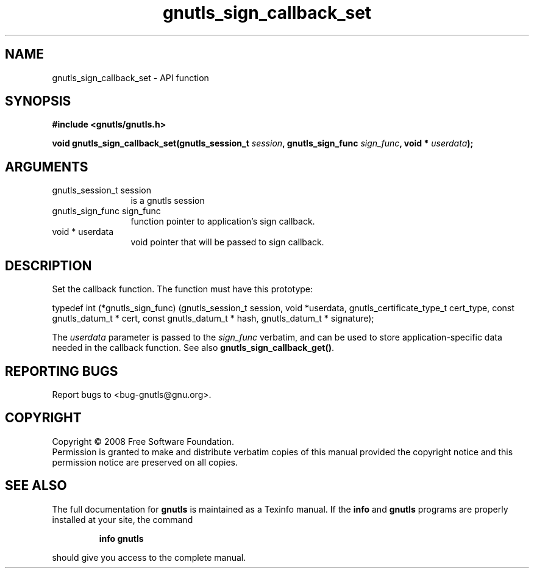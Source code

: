 .\" DO NOT MODIFY THIS FILE!  It was generated by gdoc.
.TH "gnutls_sign_callback_set" 3 "2.6.4" "gnutls" "gnutls"
.SH NAME
gnutls_sign_callback_set \- API function
.SH SYNOPSIS
.B #include <gnutls/gnutls.h>
.sp
.BI "void gnutls_sign_callback_set(gnutls_session_t " session ", gnutls_sign_func " sign_func ", void * " userdata ");"
.SH ARGUMENTS
.IP "gnutls_session_t session" 12
is a gnutls session
.IP "gnutls_sign_func sign_func" 12
function pointer to application's sign callback.
.IP "void * userdata" 12
void pointer that will be passed to sign callback.
.SH "DESCRIPTION"
Set the callback function.  The function must have this prototype:

typedef int (*gnutls_sign_func) (gnutls_session_t session,
void *userdata,
gnutls_certificate_type_t cert_type,
const gnutls_datum_t * cert,
const gnutls_datum_t * hash,
gnutls_datum_t * signature);

The \fIuserdata\fP parameter is passed to the \fIsign_func\fP verbatim, and
can be used to store application\-specific data needed in the
callback function.  See also \fBgnutls_sign_callback_get()\fP.
.SH "REPORTING BUGS"
Report bugs to <bug-gnutls@gnu.org>.
.SH COPYRIGHT
Copyright \(co 2008 Free Software Foundation.
.br
Permission is granted to make and distribute verbatim copies of this
manual provided the copyright notice and this permission notice are
preserved on all copies.
.SH "SEE ALSO"
The full documentation for
.B gnutls
is maintained as a Texinfo manual.  If the
.B info
and
.B gnutls
programs are properly installed at your site, the command
.IP
.B info gnutls
.PP
should give you access to the complete manual.
